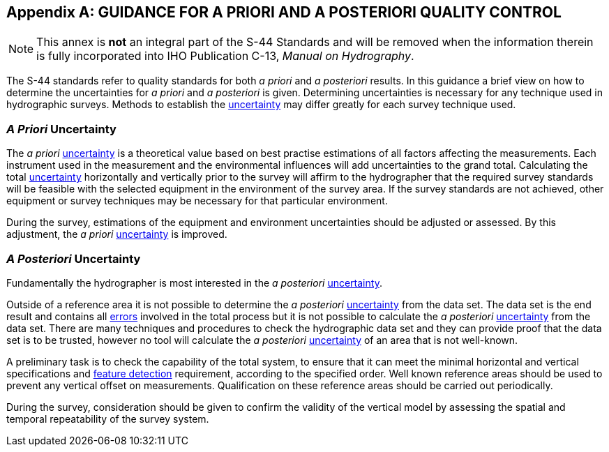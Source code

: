 
[[annex-guidance-priori]]
[appendix]
== GUIDANCE FOR A PRIORI AND A POSTERIORI QUALITY CONTROL

NOTE: This annex is *not* an integral part of the S-44 Standards and will be removed when the information therein is fully incorporated into IHO Publication C-13, _Manual on Hydrography_.

The S-44 standards refer to quality standards for both _a priori_ and _a posteriori_ results. In this guidance a brief view on how to determine the uncertainties for _a priori_ and _a posteriori_ is given. Determining uncertainties is necessary for any technique used in hydrographic surveys. Methods to establish the <<def-uncertainty,uncertainty>> may differ greatly for each survey technique used.


=== _A Priori_ Uncertainty

The _a  priori_ <<def-uncertainty,uncertainty>> is a theoretical value based on best practise estimations of all factors affecting the measurements. Each instrument used in the measurement and the environmental influences will add uncertainties to the grand total. Calculating the total <<def-uncertainty,uncertainty>> horizontally and vertically prior to the survey will affirm to the hydrographer that the required survey standards will be feasible with the selected equipment in the environment of the survey area. If the survey standards are not achieved, other equipment or survey techniques may be necessary for that particular environment.

During the survey, estimations of the equipment and environment uncertainties should be adjusted or assessed. By this adjustment, the _a priori_ <<def-uncertainty,uncertainty>> is improved.


=== _A Posteriori_ Uncertainty

Fundamentally the hydrographer is most interested in the _a posteriori_ <<def-uncertainty,uncertainty>>.

Outside of a reference area it is not possible to determine the _a posteriori_ <<def-uncertainty,uncertainty>> from the data set. The data set is the end result and contains all <<def-error,errors>> involved in the total process but it is not possible to calculate the _a  posteriori_ <<def-uncertainty,uncertainty>> from the data set. There are many techniques and procedures to check the hydrographic data set and they can provide proof that the data set is to be trusted, however no tool will calculate the _a  posteriori_ <<def-uncertainty,uncertainty>> of an area that is not well-known.

A preliminary task is to check the capability of the total system, to ensure that it can meet the minimal horizontal and vertical specifications and <<def-feature_detection,feature detection>> requirement, according to the specified order. Well known reference areas should be used to prevent any vertical offset on measurements. Qualification on these reference areas should be carried out periodically.

During the survey, consideration should be given to confirm the validity of the vertical model by assessing the spatial and temporal repeatability of the survey system.
